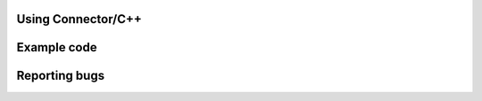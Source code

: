 Using Connector/C++
===================

.. todo:: Fill this section


Example code
============

.. todo:: Put code examples that work with the current code.


Reporting bugs
==============

.. todo:: Add information here




